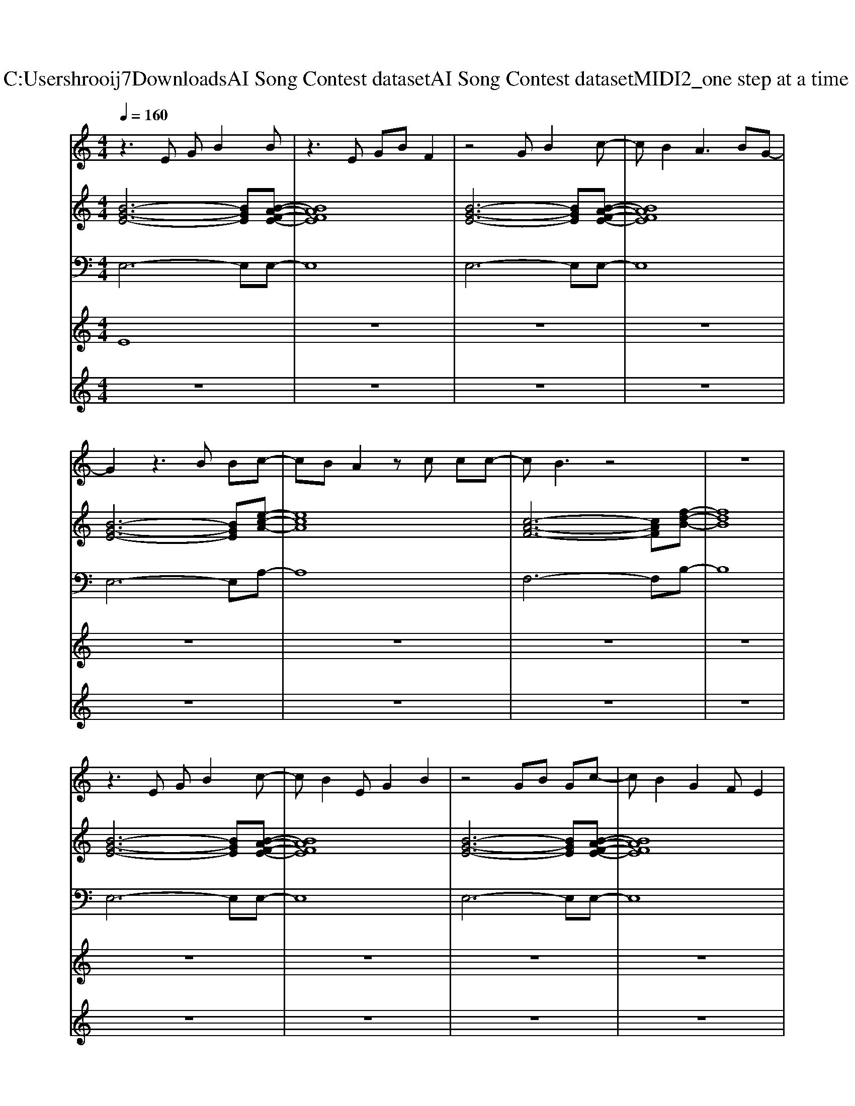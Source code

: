 X: 1
T: from C:\Users\hrooij7\Downloads\AI Song Contest dataset\AI Song Contest dataset\MIDI\062_one step at a time .midi
M: 4/4
L: 1/8
Q:1/4=160
K:C major
V:1
%%MIDI program 0
z3E GB2B| \
z3E GB F2| \
z4 GB2c-| \
cB2A3 BG-|
G2 z3B Bc-| \
cB A2 zc cc-| \
cB3 z4| \
z8|
z3E GB2c-| \
cB2E G2 B2| \
z4 GB Gc-| \
cB2G2F E2|
z3E GB Bc-| \
cB A2 zc cc-| \
cB2B BB Bc-| \
cd2B4-B|
z2 e2 dB Ac-| \
c4 z4| \
z2 e2 dB Ae-| \
ed2d2c BB-|
BG3 z2 cc-| \
cB3 zB ce-| \
ec cc2B GB-| \
B2 G2 FG FE|
z8| \
z8| \
z8| \
z8|
z2 e2 d2 eB-| \
B2 e2<d2 eB-| \
B2 BB4-B| \
c2 B2<B2 cG|
z2 e2 d2 eB-| \
B2 e2<d2 eB-| \
B2 BG4e-| \
ee ec2B3|
V:2
%%MIDI program 0
[B-G-E-]6 [BGE][B-A-F-E-]| \
[BAFE]8| \
[B-G-E-]6 [BGE][B-A-F-E-]| \
[BAFE]8|
[B-G-E-]6 [BGE][e-c-A-]| \
[ecA]8| \
[c-A-F-]6 [cAF][f-d-B-]| \
[fdB]8|
[B-G-E-]6 [BGE][B-A-F-E-]| \
[BAFE]8| \
[B-G-E-]6 [BGE][B-A-F-E-]| \
[BAFE]8|
[B-G-E-]6 [BGE][e-c-A-]| \
[ecA]8| \
[c-A-F-]6 [cAF][f-d-B-]| \
[fdB]8|
[B-G-E-]6 [BGE][e-c-A-]| \
[ecA]4 [ecA]2 [fdB]2| \
[B-G-E-]6 [BGE][g-e-c-]| \
[gec]3[fdB]4[e-c-A-]|
[e-c-A-]6 [ecA][f-d-B-]| \
[f-d-B-]6 [fdB][e-c-A-]| \
[ecA]8| \
[fdB]8|
[B-G-E-]6 [BGE][B-A-F-E-]| \
[BAFE]8| \
[B-G-E-]6 [BGE][B-A-F-E-]| \
[BAFE]8|
[G-E-C-]6 [GEC][F-D-B,-]| \
[F-D-B,-]6 [FDB,][f-d-B-G-]| \
[f-d-B-G-]6 [fdBG][e-c-A-]| \
[ecA]3[f-d-B-]4[fdB]|
[G-E-C-]6 [GEC][F-D-B,-]| \
[F-D-B,-]6 [FDB,][e-c-A-]| \
[e-c-A-]6 [ecA][f-d-B-]|[fdB]8|
V:3
%%MIDI program 0
E,6- E,E,-| \
E,8| \
E,6- E,E,-| \
E,8|
E,6- E,A,-| \
A,8| \
F,6- F,B,-| \
B,8|
E,6- E,E,-| \
E,8| \
E,6- E,E,-| \
E,8|
E,6- E,A,-| \
A,8| \
F,6- F,B,-| \
B,8|
E,6- E,A,-| \
A,4 A,2 B,2| \
E,6- E,C,-| \
C,3B,,4A,,-|
A,,6- A,,B,,-| \
B,,6- B,,A,,-| \
A,,8| \
B,,8|
E,6- E,E,-| \
E,8| \
E,6- E,E,-| \
E,8|
C,6- C,B,,-| \
B,,6- B,,G,,-| \
G,,6- G,,A,,-| \
A,,3B,,4-B,,|
C,6- C,B,,-| \
B,,6- B,,A,,-| \
A,,6- A,,B,,-|B,,8|
V:4
%%MIDI program 0
E8| \
z8| \
z8| \
z8|
z8| \
z8| \
z8| \
z8|
z8| \
z8| \
z8| \
z8|
z8| \
z8| \
z8| \
z8|
z8| \
z8| \
z8| \
z8|
z8| \
z8| \
z8| \
z8|
B,8| \
z8| \
z8| \
z8|
G8|
V:5
%%MIDI program 0
z8| \
z8| \
z8| \
z8|
z8| \
z8| \
z8| \
z8|
z8| \
z8| \
z8| \
z8|
z8| \
z8| \
z8| \
z8|
C8| \
z8| \
z8| \
z8|
z8| \
z8| \
z8| \
z8|
z2 B2 E2 zB-| \
B2 E2 BB E2| \
z2 B2 E2 zB-| \
B2 E2 BB E2|

